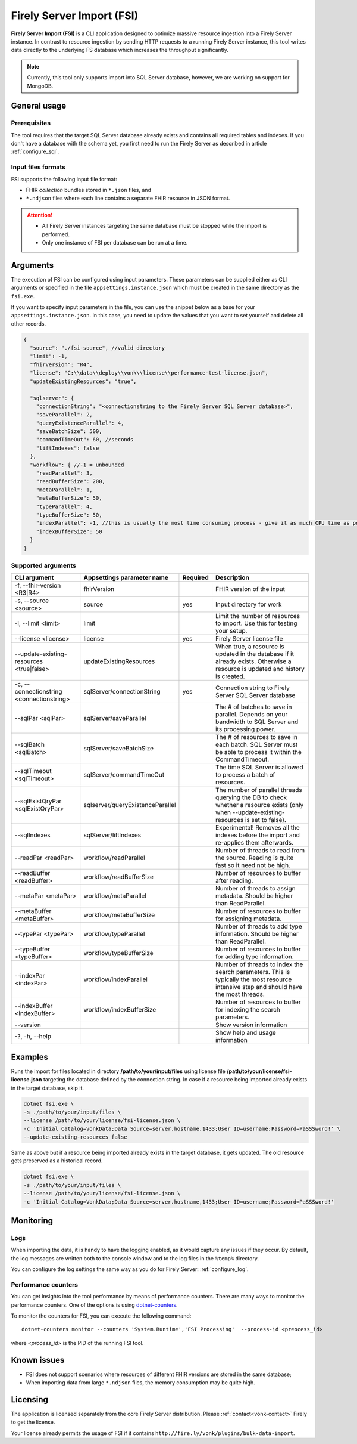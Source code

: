 .. _tool_fsi:

Firely Server Import (FSI)
==========================

**Firely Server Import (FSI)** is a CLI application designed to optimize massive resource ingestion into a Firely Server instance. In contrast to resource ingestion by sending HTTP requests to a running Firely Server instance, this tool writes data directly to the underlying FS database which increases the throughput significantly.

.. note::
    Currently, this tool only supports import into SQL Server database, however, we are working on support for MongoDB.

.. Installation
.. ------------
.. TBD: describe the usage of dotnet install command

General usage
-------------

Prerequisites
^^^^^^^^^^^^^
The tool requires that the target SQL Server database already exists and contains all required tables and indexes. If you don't have a database with the schema yet, you first need to run the Firely Server as described in article :ref:`configure_sql`.


Input files formats
^^^^^^^^^^^^^^^^^^^

FSI supports the following input file format:

* FHIR *collection* bundles stored in ``*.json`` files, and
* ``*.ndjson`` files where each line contains a separate FHIR resource in JSON format.

.. attention::

  * All Firely Server instances targeting the same database must be stopped while the import is performed.
  * Only one instance of FSI per database can be run at a time.

Arguments
---------

The execution of FSI can be configured using input parameters. These parameters can be supplied either as CLI arguments or specified in the file ``appsettings.instance.json`` which must be created in the same directory as the ``fsi.exe``.

If you want to specify input parameters in the file, you can use the snippet below as a base for your ``appsettings.instance.json``. In this case, you need to update the values that you want to set yourself and delete all other records.

.. code-block:: JavaScript

  {
    "source": "./fsi-source", //valid directory
    "limit": -1,
    "fhirVersion": "R4",
    "license": "C:\\data\\deploy\\vonk\\license\\performance-test-license.json",
    "updateExistingResources": "true",
  
    "sqlserver": {
      "connectionString": "<connectionstring to the Firely Server SQL Server database>",
      "saveParallel": 2,
      "queryExistenceParallel": 4,
      "saveBatchSize": 500,
      "commandTimeOut": 60, //seconds
      "liftIndexes": false
    },
    "workflow": { //-1 = unbounded
      "readParallel": 3,
      "readBufferSize": 200,
      "metaParallel": 1,
      "metaBufferSize": 50,
      "typeParallel": 4,
      "typeBufferSize": 50,
      "indexParallel": -1, //this is usually the most time consuming process - give it as much CPU time as possible.
      "indexBufferSize": 50
    }
  }

Supported arguments
^^^^^^^^^^^^^^^^^^^

+-------------------------------------------+----------------------------------+----------+--------------------------------------------------------------------------------------------------------------------------------------------+
| CLI argument                              | Appsettings parameter name       | Required | Description                                                                                                                                |
+===========================================+==================================+==========+============================================================================================================================================+
| -f, --fhir-version <R3|R4>                | fhirVersion                      |          | FHIR version of the input                                                                                                                  |
+-------------------------------------------+----------------------------------+----------+--------------------------------------------------------------------------------------------------------------------------------------------+
| -s, --source <source>                     | source                           | yes      | Input directory for work                                                                                                                   |
+-------------------------------------------+----------------------------------+----------+--------------------------------------------------------------------------------------------------------------------------------------------+
| -l, --limit <limit>                       | limit                            |          | Limit the number of resources to import. Use this for testing your setup.                                                                  |
+-------------------------------------------+----------------------------------+----------+--------------------------------------------------------------------------------------------------------------------------------------------+
| --license <license>                       | license                          | yes      | Firely Server license file                                                                                                                 |
+-------------------------------------------+----------------------------------+----------+--------------------------------------------------------------------------------------------------------------------------------------------+
| --update-existing-resources <true|false>  | updateExistingResources          |          | When true, a resource is updated in the database if it already exists. Otherwise a resource is updated and history is created.             |
+-------------------------------------------+----------------------------------+----------+--------------------------------------------------------------------------------------------------------------------------------------------+
| -c, --connectionstring <connectionstring> | sqlServer/connectionString       | yes      | Connection string to Firely Server SQL Server database                                                                                     |
+-------------------------------------------+----------------------------------+----------+--------------------------------------------------------------------------------------------------------------------------------------------+
| --sqlPar <sqlPar>                         | sqlServer/saveParallel           |          | The # of batches to save in parallel. Depends on your bandwidth to SQL Server and its processing power.                                    |
+-------------------------------------------+----------------------------------+----------+--------------------------------------------------------------------------------------------------------------------------------------------+
| --sqlBatch <sqlBatch>                     | sqlServer/saveBatchSize          |          | The # of resources to save in each batch. SQL Server must be able to process it within the CommandTimeout.                                 |
+-------------------------------------------+----------------------------------+----------+--------------------------------------------------------------------------------------------------------------------------------------------+
| --sqlTimeout <sqlTimeout>                 | sqlServer/commandTimeOut         |          | The time SQL Server is allowed to process a batch of resources.                                                                            |
+-------------------------------------------+----------------------------------+----------+--------------------------------------------------------------------------------------------------------------------------------------------+
| --sqlExistQryPar <sqlExistQryPar>         | sqlserver/queryExistenceParallel |          | The number of parallel threads querying the DB to check whether a resource exists (only when --update-existing-resources is set to false). |
+-------------------------------------------+----------------------------------+----------+--------------------------------------------------------------------------------------------------------------------------------------------+
| --sqlIndexes                              | sqlServer/liftIndexes            |          | Experimental! Removes all the indexes before the import and re-applies them afterwards.                                                    |
+-------------------------------------------+----------------------------------+----------+--------------------------------------------------------------------------------------------------------------------------------------------+
| --readPar <readPar>                       | workflow/readParallel            |          | Number of threads to read from the source. Reading is quite fast so it need not be high.                                                   |
+-------------------------------------------+----------------------------------+----------+--------------------------------------------------------------------------------------------------------------------------------------------+
| --readBuffer <readBuffer>                 | workflow/readBufferSize          |          | Number of resources to buffer after reading.                                                                                               |
+-------------------------------------------+----------------------------------+----------+--------------------------------------------------------------------------------------------------------------------------------------------+
| --metaPar <metaPar>                       | workflow/metaParallel            |          | Number of threads to assign metadata. Should be higher than ReadParallel.                                                                  |
+-------------------------------------------+----------------------------------+----------+--------------------------------------------------------------------------------------------------------------------------------------------+
| --metaBuffer <metaBuffer>                 | workflow/metaBufferSize          |          | Number of resources to buffer for assigning metadata.                                                                                      |
+-------------------------------------------+----------------------------------+----------+--------------------------------------------------------------------------------------------------------------------------------------------+
| --typePar <typePar>                       | workflow/typeParallel            |          | Number of threads to add type information. Should be higher than ReadParallel.                                                             |
+-------------------------------------------+----------------------------------+----------+--------------------------------------------------------------------------------------------------------------------------------------------+
| --typeBuffer <typeBuffer>                 | workflow/typeBufferSize          |          | Number of resources to buffer for adding type information.                                                                                 |
+-------------------------------------------+----------------------------------+----------+--------------------------------------------------------------------------------------------------------------------------------------------+
| --indexPar <indexPar>                     | workflow/indexParallel           |          | Number of threads to index the search parameters. This is typically the most resource intensive step and should have the most threads.     |
+-------------------------------------------+----------------------------------+----------+--------------------------------------------------------------------------------------------------------------------------------------------+
| --indexBuffer <indexBuffer>               | workflow/indexBufferSize         |          | Number of resources to buffer for indexing the search parameters.                                                                          |
+-------------------------------------------+----------------------------------+----------+--------------------------------------------------------------------------------------------------------------------------------------------+
| --version                                 |                                  |          | Show version information                                                                                                                   |
+-------------------------------------------+----------------------------------+----------+--------------------------------------------------------------------------------------------------------------------------------------------+
| -?, -h, --help                            |                                  |          | Show help and usage information                                                                                                            |
+-------------------------------------------+----------------------------------+----------+--------------------------------------------------------------------------------------------------------------------------------------------+

Examples
--------

Runs the import for files located in directory **/path/to/your/input/files** using license file **/path/to/your/license/fsi-license.json** targeting the database defined by the connection string. In case if a resource being imported already exists in the target database, skip it.

.. code-block:: bash

  dotnet fsi.exe \
  -s ./path/to/your/input/files \
  --license /path/to/your/license/fsi-license.json \
  -c 'Initial Catalog=VonkData;Data Source=server.hostname,1433;User ID=username;Password=PaSSSword!' \
  --update-existing-resources false 

Same as above but if a resource being imported already exists in the target database, it gets updated. The old resource gets preserved as a historical record.

.. code-block:: bash

  dotnet fsi.exe \
  -s ./path/to/your/input/files \
  --license /path/to/your/license/fsi-license.json \
  -c 'Initial Catalog=VonkData;Data Source=server.hostname,1433;User ID=username;Password=PaSSSword!'

Monitoring
----------

Logs
^^^^

When importing the data, it is handy to have the logging enabled, as it would capture any issues if they occur. By default, the log messages are written both to the console window and to the log files in the ``%temp%`` directory.

You can configure the log settings the same way as you do for Firely Server: :ref:`configure_log`. 

Performance counters
^^^^^^^^^^^^^^^^^^^^
You can get insights into the tool performance by means of performance counters. There are many ways to monitor the performance counters. One of the options is using `dotnet-counters <https://docs.microsoft.com/en-us/dotnet/core/diagnostics/dotnet-counters>`_.

To monitor the counters for FSI, you can execute the following command:
:: 

  dotnet-counters monitor --counters 'System.Runtime','FSI Processing'  --process-id <preocess_id>

where *<process_id>* is the PID of the running FSI tool.


Known issues
------------

* FSI does not support scenarios where resources of different FHIR versions are stored in the same database;
* When importing data from large ``*.ndjson`` files, the memory consumption may be quite high.

Licensing
---------

The application is licensed separately from the core Firely Server distribution. Please :ref:`contact<vonk-contact>` Firely to get the license. 

Your license already permits the usage of FSI if it contains ``http://fire.ly/vonk/plugins/bulk-data-import``.
